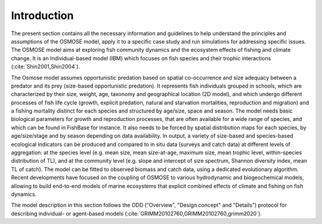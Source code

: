 Introduction
===========================

The present section contains all the necessary information and guidelines to help understand the principles
and assumptions of the OSMOSE model, apply it to a specific case study and run simulations for addressing
specific issues. The OSMOSE model aims at exploring fish community dynamics and the
ecosystem effects of fishing and climate change. It is an Individual-based model (IBM) which
focuses on fish species and their trophic interactions (:cite:`Shin2001,Shin2004`).

The Osmose model assumes opportunistic predation based on spatial co-occurrence and size
adequacy between a predator and its prey (size-based opportunistic predation).
It represents fish individuals grouped in schools, which are characterized by their
size, weight, age, taxonomy and geographical location (2D model), and which undergo different
processes of fish life cycle (growth, explicit predation, natural and starvation mortalities,
reproduction and migration) and a fishing mortality distinct for each species and structured by age/size,
space and season. The model needs basic biological parameters for growth and
reproduction processes, that are often available for a wide range of species,
and which can be found in FishBase for instance. It also needs to be forced by
spatial distribution maps for each species, by age/size/stage and by season depending on data availability.
In output, a variety of size-based and species-based ecological indicators can be produced and compared
to in situ data (surveys and catch data) at different levels of aggregation: at the species
level (e.g. mean size, mean size-at-age, maximum size, mean trophic level, within-species
distribution of TL), and at the community level (e.g. slope and intercept of size spectrum, Shannon
diversity index, mean TL of catch). The model can be fitted to observed biomass and catch data,
using a dedicated evolutionary algorithm. Recent developments have focused on the coupling of
OSMOSE to various hydrodynamic and biogeochemical models, allowing to build end-to-end models
of marine ecosystems that explicit combined effects of climate and fishing on fish dynamics.

The model description in this section follows the ODD ("Overview", "Design concept" and "Details") protocol for describing
individual- or agent-based models (:cite:`GRIMM20102760,GRIMM20102760,grimm2020`).